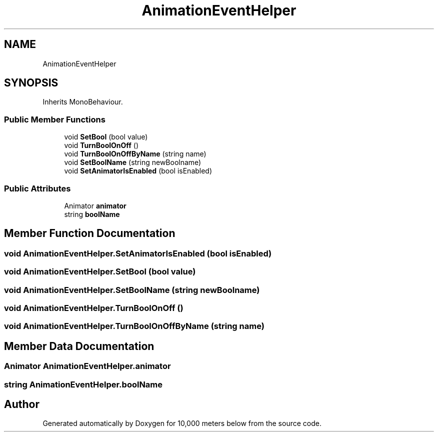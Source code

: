 .TH "AnimationEventHelper" 3 "Sun Dec 12 2021" "10,000 meters below" \" -*- nroff -*-
.ad l
.nh
.SH NAME
AnimationEventHelper
.SH SYNOPSIS
.br
.PP
.PP
Inherits MonoBehaviour\&.
.SS "Public Member Functions"

.in +1c
.ti -1c
.RI "void \fBSetBool\fP (bool value)"
.br
.ti -1c
.RI "void \fBTurnBoolOnOff\fP ()"
.br
.ti -1c
.RI "void \fBTurnBoolOnOffByName\fP (string name)"
.br
.ti -1c
.RI "void \fBSetBoolName\fP (string newBoolname)"
.br
.ti -1c
.RI "void \fBSetAnimatorIsEnabled\fP (bool isEnabled)"
.br
.in -1c
.SS "Public Attributes"

.in +1c
.ti -1c
.RI "Animator \fBanimator\fP"
.br
.ti -1c
.RI "string \fBboolName\fP"
.br
.in -1c
.SH "Member Function Documentation"
.PP 
.SS "void AnimationEventHelper\&.SetAnimatorIsEnabled (bool isEnabled)"

.SS "void AnimationEventHelper\&.SetBool (bool value)"

.SS "void AnimationEventHelper\&.SetBoolName (string newBoolname)"

.SS "void AnimationEventHelper\&.TurnBoolOnOff ()"

.SS "void AnimationEventHelper\&.TurnBoolOnOffByName (string name)"

.SH "Member Data Documentation"
.PP 
.SS "Animator AnimationEventHelper\&.animator"

.SS "string AnimationEventHelper\&.boolName"


.SH "Author"
.PP 
Generated automatically by Doxygen for 10,000 meters below from the source code\&.
